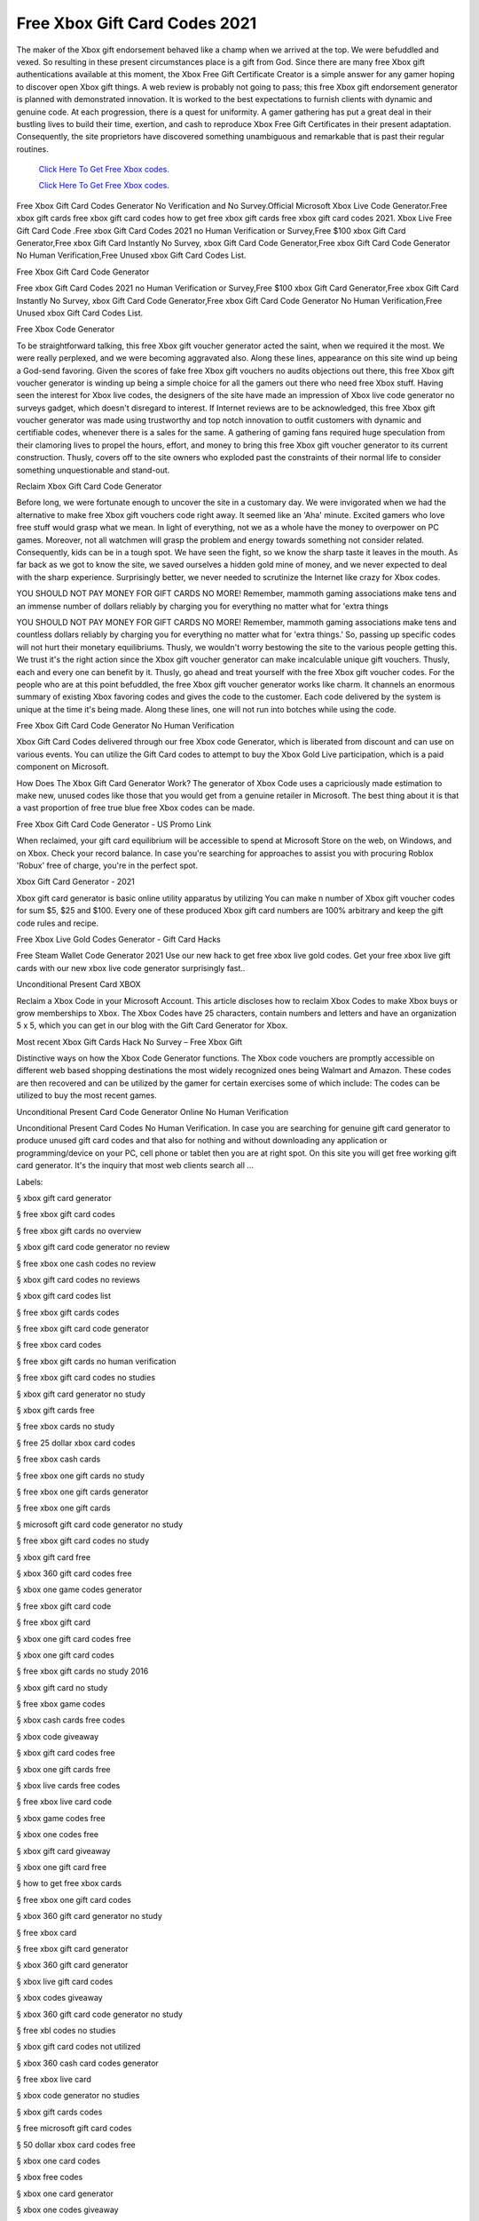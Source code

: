 Free Xbox Gift Card Codes 2021
~~~~~~~~~~~~

The maker of the Xbox gift endorsement behaved like a champ when we arrived at the top. We were befuddled and vexed. So resulting in these present circumstances place is a gift from God. Since there are many free Xbox gift authentications available at this moment, the Xbox Free Gift Certificate Creator is a simple answer for any gamer hoping to discover open Xbox gift things. A web review is probably not going to pass; this free Xbox gift endorsement generator is planned with demonstrated innovation. It is worked to the best expectations to furnish clients with dynamic and genuine code. At each progression, there is a quest for uniformity. A gamer gathering has put a great deal in their bustling lives to build their time, exertion, and cash to reproduce Xbox Free Gift Certificates in their present adaptation. Consequently, the site proprietors have discovered something unambiguous and remarkable that is past their regular routines. 

  `Click Here To Get Free Xbox codes.
  <https://bit.ly/3hsIPVK>`_
  
  `Click Here To Get Free Xbox codes.
  <https://bit.ly/3hsIPVK>`_

Free Xbox Gift Card Codes Generator No Verification and No Survey.Official Microsoft Xbox Live Code Generator.Free xbox gift cards free xbox gift card codes how to get free xbox gift cards free xbox gift card codes 2021. Xbox Live Free Gift Card Code .Free xbox Gift Card Codes 2021 no Human Verification or Survey,Free $100 xbox Gift Card Generator,Free xbox Gift Card Instantly No Survey, xbox Gift Card Code Generator,Free xbox Gift Card Code Generator No Human Verification,Free Unused xbox Gift Card Codes List. 

Free Xbox Gift Card Code Generator 

Free xbox Gift Card Codes 2021 no Human Verification or Survey,Free $100 xbox Gift Card Generator,Free xbox Gift Card Instantly No Survey, xbox Gift Card Code Generator,Free xbox Gift Card Code Generator No Human Verification,Free Unused xbox Gift Card Codes List. 

Free Xbox Code Generator 

To be straightforward talking, this free Xbox gift voucher generator acted the saint, when we required it the most. We were really perplexed, and we were becoming aggravated also. Along these lines, appearance on this site wind up being a God-send favoring. Given the scores of fake free Xbox gift vouchers no audits objections out there, this free Xbox gift voucher generator is winding up being a simple choice for all the gamers out there who need free Xbox stuff. Having seen the interest for Xbox live codes, the designers of the site have made an impression of Xbox live code generator no surveys gadget, which doesn't disregard to interest. If Internet reviews are to be acknowledged, this free Xbox gift voucher generator was made using trustworthy and top notch innovation to outfit customers with dynamic and certifiable codes, whenever there is a sales for the same. A gathering of gaming fans required huge speculation from their clamoring lives to propel the hours, effort, and money to bring this free Xbox gift voucher generator to its current construction. Thusly, covers off to the site owners who exploded past the constraints of their normal life to consider something unquestionable and stand-out. 

Reclaim Xbox Gift Card Code Generator 

Before long, we were fortunate enough to uncover the site in a customary day. We were invigorated when we had the alternative to make free Xbox gift vouchers code right away. It seemed like an 'Aha' minute. Excited gamers who love free stuff would grasp what we mean. In light of everything, not we as a whole have the money to overpower on PC games. Moreover, not all watchmen will grasp the problem and energy towards something not consider related. Consequently, kids can be in a tough spot. We have seen the fight, so we know the sharp taste it leaves in the mouth. As far back as we got to know the site, we saved ourselves a hidden gold mine of money, and we never expected to deal with the sharp experience. Surprisingly better, we never needed to scrutinize the Internet like crazy for Xbox codes. 

YOU SHOULD NOT PAY MONEY FOR GIFT CARDS NO MORE! Remember, mammoth gaming associations make tens and an immense number of dollars reliably by charging you for everything no matter what for 'extra things 

YOU SHOULD NOT PAY MONEY FOR GIFT CARDS NO MORE! Remember, mammoth gaming associations make tens and countless dollars reliably by charging you for everything no matter what for 'extra things.' So, passing up specific codes will not hurt their monetary equilibriums. Thusly, we wouldn't worry bestowing the site to the various people getting this. We trust it's the right action since the Xbox gift voucher generator can make incalculable unique gift vouchers. Thusly, each and every one can benefit by it. Thusly, go ahead and treat yourself with the free Xbox gift voucher codes. For the people who are at this point befuddled, the free Xbox gift voucher generator works like charm. It channels an enormous summary of existing Xbox favoring codes and gives the code to the customer. Each code delivered by the system is unique at the time it's being made. Along these lines, one will not run into botches while using the code. 

Free Xbox Gift Card Code Generator No Human Verification 

Xbox Gift Card Codes delivered through our free Xbox code Generator, which is liberated from discount and can use on various events. You can utilize the Gift Card codes to attempt to buy the Xbox Gold Live participation, which is a paid component on Microsoft. 

How Does The Xbox Gift Card Generator Work? The generator of Xbox Code uses a capriciously made estimation to make new, unused codes like those that you would get from a genuine retailer in Microsoft. The best thing about it is that a vast proportion of free true blue free Xbox codes can be made. 

Free Xbox Gift Card Code Generator - US Promo Link 

When reclaimed, your gift card equilibrium will be accessible to spend at Microsoft Store on the web, on Windows, and on Xbox. Check your record balance. In case you're searching for approaches to assist you with procuring Roblox 'Robux' free of charge, you're in the perfect spot. 

Xbox Gift Card Generator - 2021 

Xbox gift card generator is basic online utility apparatus by utilizing You can make n number of Xbox gift voucher codes for sum $5, $25 and $100. Every one of these produced Xbox gift card numbers are 100% arbitrary and keep the gift code rules and recipe. 

Free Xbox Live Gold Codes Generator - Gift Card Hacks 

Free Steam Wallet Code Generator 2021 Use our new hack to get free xbox live gold codes. Get your free xbox live gift cards with our new xbox live code generator surprisingly fast.. 

Unconditional Present Card XBOX 

Reclaim a Xbox Code in your Microsoft Account. This article discloses how to reclaim Xbox Codes to make Xbox buys or grow memberships to Xbox. The Xbox Codes have 25 characters, contain numbers and letters and have an organization 5 x 5, which you can get in our blog with the Gift Card Generator for Xbox. 

Most recent Xbox Gift Cards Hack No Survey – Free Xbox Gift 

Distinctive ways on how the Xbox Code Generator functions. The Xbox code vouchers are promptly accessible on different web based shopping destinations the most widely recognized ones being Walmart and Amazon. These codes are then recovered and can be utilized by the gamer for certain exercises some of which include: The codes can be utilized to buy the most recent games. 

Unconditional Present Card Code Generator Online No Human Verification 

Unconditional Present Card Codes No Human Verification. In case you are searching for genuine gift card generator to produce unused gift card codes and that also for nothing and without downloading any application or programming/device on your PC, cell phone or tablet then you are at right spot. On this site you will get free working gift card generator. It's the inquiry that most web clients search all ... 

Labels: 

§ xbox gift card generator 

§ free xbox gift card codes 

§ free xbox gift cards no overview 

§ xbox gift card code generator no review 

§ free xbox one cash codes no review 

§ xbox gift card codes no reviews 

§ xbox gift card codes list 

§ free xbox gift cards codes 

§ free xbox gift card code generator 

§ free xbox card codes 

§ free xbox gift cards no human verification 

§ free xbox gift card codes no studies 

§ xbox gift card generator no study 

§ xbox gift cards free 

§ free xbox cards no study 

§ free 25 dollar xbox card codes 

§ free xbox cash cards 

§ free xbox one gift cards no study 

§ free xbox one gift cards generator 

§ free xbox one gift cards 

§ microsoft gift card code generator no study 

§ free xbox gift card codes no study 

§ xbox gift card free 

§ xbox 360 gift card codes free 

§ xbox one game codes generator 

§ free xbox gift card code 

§ free xbox gift card 

§ xbox one gift card codes free 

§ xbox one gift card codes 

§ free xbox gift cards no study 2016 

§ xbox gift card no study 

§ free xbox game codes 

§ xbox cash cards free codes 

§ xbox code giveaway 

§ xbox gift card codes free 

§ xbox one gift cards free 

§ xbox live cards free codes 

§ free xbox live card code 

§ xbox game codes free 

§ xbox one codes free 

§ xbox gift card giveaway 

§ xbox one gift card free 

§ how to get free xbox cards 

§ free xbox one gift card codes 

§ xbox 360 gift card generator no study 

§ free xbox card 

§ free xbox gift card generator 

§ xbox 360 gift card generator 

§ xbox live gift card codes 

§ xbox codes giveaway 

§ xbox 360 gift card code generator no study 

§ free xbl codes no studies 

§ xbox gift card codes not utilized 

§ xbox 360 cash card codes generator 

§ free xbox live card 

§ xbox code generator no studies 

§ xbox gift cards codes 

§ free microsoft gift card codes 

§ 50 dollar xbox card codes free 

§ xbox one card codes 

§ xbox free codes 

§ xbox one card generator 

§ xbox one codes giveaway 

§ free xbox live gift card 

§ xbox cash codes free 

§ xbox 360 gift card free 

§ free xbox 360 gift card codes no study 

§ xbox live cash codes 

§ free 50 dollar xbox code 

§ free xbox one cards 

§ xbox 360 card code 

§ xbox gift card code generator no human verification 

§ free xbox one gift card code generator 

§ xbox 25 dollar card free 

§ xbox 360 gift card codes 

§ microsoft card codes free 

§ free xbox live gift codes 

§ free microsoft gift card codes generator 

§ xbox one cash code generator 

§ free 50 dollar xbox card 

§ xbox codes with the expectation of complimentary games 

§ free xbox live card codes 

§ getxboxcodes no study 

§ free xbox one gift codes 

§ xbox one free cash codes 

§ how to get free xbox one codes 

§ microsoft gi